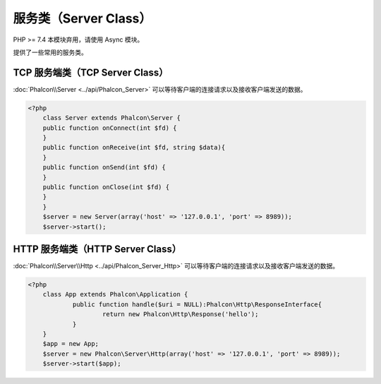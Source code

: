服务类（Server Class）
======================
PHP >= 7.4 本模块弃用，请使用 Async 模块。

提供了一些常用的服务类。

TCP 服务端类（TCP Server Class）
--------------------------------
:doc:`Phalcon\\Server <../api/Phalcon_Server>` 可以等待客户端的连接请求以及接收客户端发送的数据。

.. code-block:: php

    <?php
	class Server extends Phalcon\Server {
        public function onConnect(int $fd) {
        }
        public function onReceive(int $fd, string $data){
        }
        public function onSend(int $fd) {
        }
        public function onClose(int $fd) {
        }
	}
	$server = new Server(array('host' => '127.0.0.1', 'port' => 8989));
	$server->start();


HTTP 服务端类（HTTP Server Class）
----------------------------------
:doc:`Phalcon\\Server\\Http <../api/Phalcon_Server_Http>` 可以等待客户端的连接请求以及接收客户端发送的数据。

.. code-block:: php

    <?php
	class App extends Phalcon\Application {
	        public function handle($uri = NULL):Phalcon\Http\ResponseInterface{
	                return new Phalcon\Http\Response('hello');
	        }
	}
	$app = new App;
	$server = new Phalcon\Server\Http(array('host' => '127.0.0.1', 'port' => 8989));
	$server->start($app);
